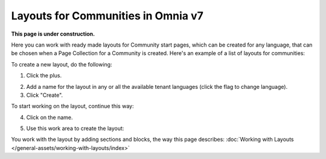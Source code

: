 Layouts for Communities in Omnia v7
=====================================

**This page is under construction.**

Here you can work with ready made layouts for Community start pages, which can be created for any language, that can be chosen when a Page Collection for a Community is created. Here's an example of a list of layouts for communities:

.. image:: communities-layout-612.png

To create a new layout, do the following:

1. Click the plus.

.. image:: layout-click-plus-612.png

2. Add a name for the layout in any or all the available tenant languages (click the flag to change language).
3. Click "Create".

.. image:: layout-click-create-612.png

To start working on the layout, continue this way:

4. Click on the name.

.. image:: layout-click-name-612.png

5. Use this work area to create the layout: 

.. image:: layout-click-work-area-612.png

You work with the layout by adding sections and blocks, the way this page describes: :doc:`Working with Layouts </general-assets/working-with-layouts/index>`














